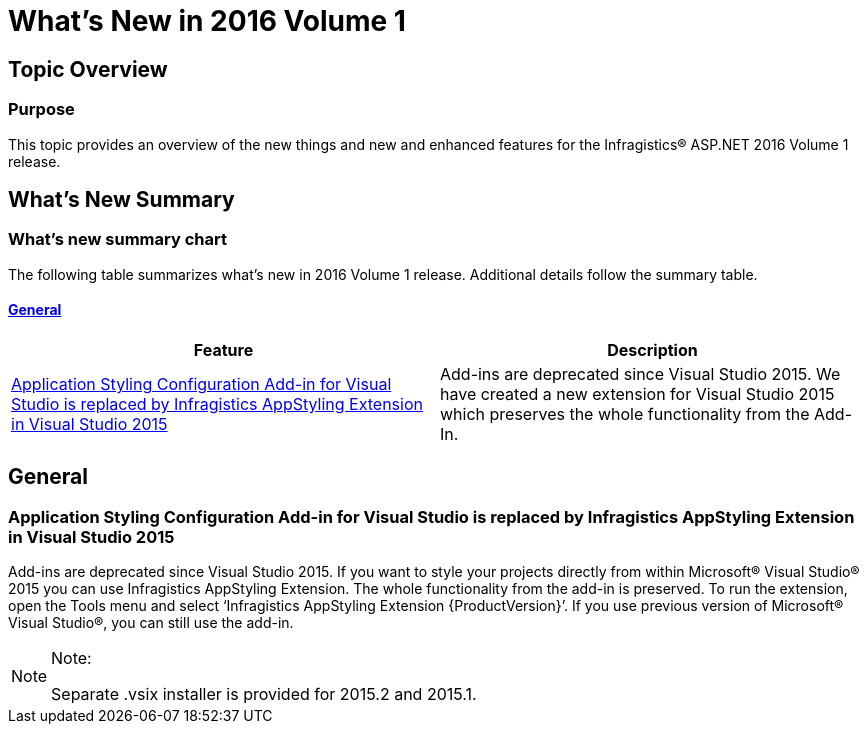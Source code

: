 ﻿////

|metadata|
{
    "name": "whats-new-in-2016-volume-1",
    "controlName": [],
    "tags": [],
    "guid": "69ad0921-6a3b-4035-808d-fee0d0c6666c",  
    "buildFlags": [],
    "createdOn": "2016-01-25T13:26:10.292549Z"
}
|metadata|
////

= What's New in 2016 Volume 1

== Topic Overview

=== Purpose

This topic provides an overview of the new things and new and enhanced features for the Infragistics® ASP.NET 2016 Volume 1 release.

== What’s New Summary

=== What’s new summary chart

The following table summarizes what’s new in 2016 Volume 1 release. Additional details follow the summary table.

==== <<_Ref367305754,General>>

[options="header", cols="a,a"]
|====
|Feature|Description

|<<AppStyling,Application Styling Configuration Add-in for Visual Studio is replaced by Infragistics AppStyling Extension in Visual Studio 2015>>
|Add-ins are deprecated since Visual Studio 2015. We have created a new extension for Visual Studio 2015 which preserves the whole functionality from the Add-In.

|====

[[_Ref367305754]]

== General

[[AppStyling]]

=== Application Styling Configuration Add-in for Visual Studio is replaced by Infragistics AppStyling Extension in Visual Studio 2015

Add-ins are deprecated since Visual Studio 2015. If you want to style your projects directly from within Microsoft® Visual Studio® 2015 you can use Infragistics AppStyling Extension. The whole functionality from the add-in is preserved. To run the extension, open the Tools menu and select ‘Infragistics AppStyling Extension {ProductVersion}’. If you use previous version of Microsoft® Visual Studio®, you can still use the add-in.

.Note:
[NOTE]
====
Separate .vsix installer is provided for 2015.2 and 2015.1.
====